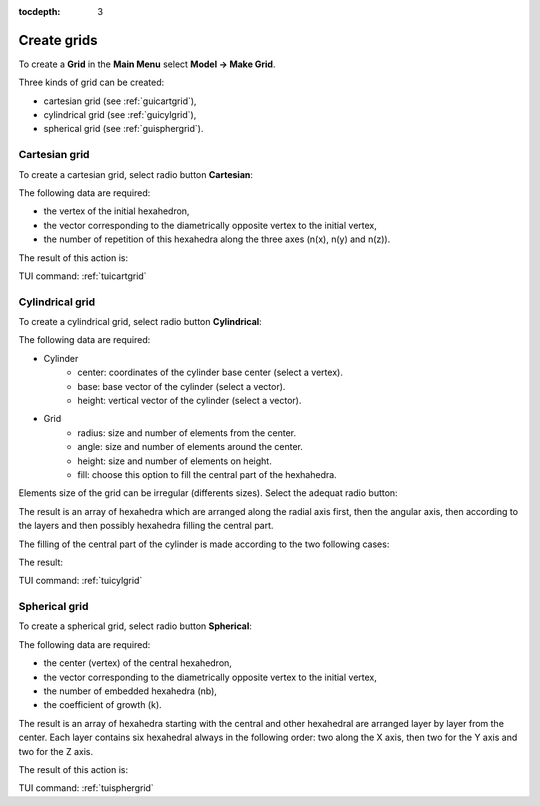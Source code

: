 :tocdepth: 3

.. _creategrids:

============
Create grids
============

To create a **Grid** in the **Main Menu** select **Model -> Make Grid**.

Three kinds of grid can be created:

- cartesian grid (see :ref:`guicartgrid`),
- cylindrical grid (see :ref:`guicylgrid`),
- spherical grid (see :ref:`guisphergrid`).

.. _guicartgrid:

Cartesian grid
==============

To create a cartesian grid, select radio button **Cartesian**:

.. image:: _static/gui_make_cart_grid.png
   :align: center

.. centered::
      Dialogue Box for a Cartesian grid


The following data are required:

- the vertex of the initial hexahedron,
- the vector corresponding to the diametrically opposite vertex to the initial vertex,
- the number of repetition of this hexahedra along the three axes
  (n(x), n(y) and n(z)).


The result of this action is:

.. image:: _static/cartgrid3.png
   :align: center

.. centered::
   Result Cartesian Grid

TUI command: :ref:`tuicartgrid`


.. _guicylgrid:

Cylindrical grid
================

To create a cylindrical grid, select radio button **Cylindrical**:

.. image:: _static/gui_make_cyl_grid.png
   :align: center

.. centered::
   Dialogue Box for a Cylindrical grid (regular size)


The following data are required:

- Cylinder
    - center: coordinates of the cylinder base center (select a vertex).
    - base: base vector of the cylinder (select a vector).
    - height: vertical vector of the cylinder (select a vector).

- Grid
    - radius: size and number of elements from the center.
    - angle: size and number of elements around the center.
    - height: size and number of elements on height.
    - fill: choose this option to fill the central part of the hexhahedra.


Elements size of the grid can be irregular (differents sizes). Select the adequat radio button:

.. image:: _static/gui_make_cyl_grid_irregular.png
   :align: center

.. centered::
   Dialogue Box for a Cylindrical grid (irregular size)


The result is an array of hexahedra which are arranged along the
radial axis first, then the angular axis, then according to the layers
and then possibly hexahedra filling the central part.

The filling of the central part of the cylinder is made​ according to the two following cases:

.. image:: _static/cyl_grid2.PNG
   :align: center

.. centered::
   Filling of the central part of the cylinder in the case the number of angular elements is odd na = 5.

.. image:: _static/cyl_grid1.PNG
   :align: center

.. centered::
   Filling of the central part of the cylinder in the case the number of angular elements is even na = 4.


The result:

.. image:: _static/cylgrid1.png
   :align: center

.. image:: _static/cylgrid2.png
   :align: center

.. image:: _static/cylgrid3.png
   :align: center

.. image:: _static/cylgrid4.png
   :align: center

.. image:: _static/cylgrid5.png
   :align: center

.. image:: _static/cylgrid6.png
   :align: center


.. centered::
   Cylindrical grids with different filling cases

TUI command: :ref:`tuicylgrid`

.. _guisphergrid:

Spherical grid
===============

To create a spherical grid, select radio button **Spherical**:

.. image:: _static/gui_make_spher_grid.png
   :align: center

.. centered::
   Dialogue Box for a Spherical grid


The following data are required:

- the center (vertex) of the central hexahedron,
- the vector corresponding to the diametrically opposite vertex to the initial vertex,
- the number of embedded hexahedra (nb),
- the coefficient of growth (k).


The result is an array of hexahedra starting with the central and
other hexahedral are arranged layer by layer from the center. Each
layer contains six hexahedral always in the following order: two along
the X axis, then two for the Y axis and two for the Z axis.

The result of this action is:

.. image:: _static/sph_grid.png
   :align: center

.. centered::
   Resulting Spherical grid

TUI command: :ref:`tuisphergrid`
